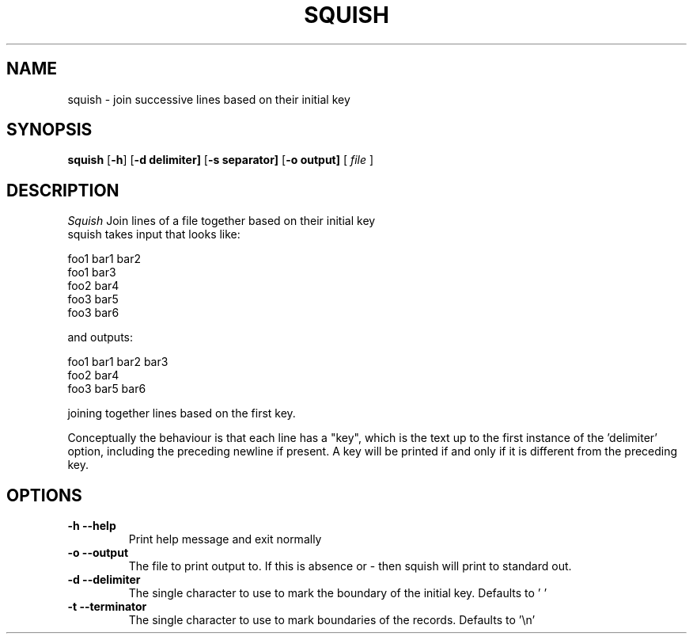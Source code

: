 .TH SQUISH 1 local
.SH NAME
squish \- join successive lines based on their initial key
.SH SYNOPSIS
.ll +8
.B squish
.RB [ \-h ]
.RB [ \-d\ delimiter]
.RB [ \-s\ separator]
.RB [ \-o\ output]
[
.I "file"
]
.ll -8
.br
.SH DESCRIPTION
.I Squish
Join lines of a file together based on their initial key 
.br
squish takes input that looks like:

.br 
foo1 bar1 bar2
.br
foo1 bar3
.br
foo2 bar4
.br
foo3 bar5
.br
foo3 bar6
.br

and outputs:

.br .br
foo1 bar1 bar2 bar3
.br
foo2 bar4
.br
foo3 bar5 bar6
.br

joining together lines based on the first key.
.br

Conceptually the behaviour is that each line has a "key", which is the text up to the first instance of the 'delimiter' option, including the preceding newline if present. A key will be printed if and only if it is different from the preceding key.
.br

.SH OPTIONS
.TP
.B \-h --help
Print help message and exit normally 
.TP
.B \-o --output
The file to print output to. If this is absence or - then squish will print to standard out.
.TP
.B \-d --delimiter 
The single character to use to mark the boundary of the initial key. Defaults to ' '
.TP
.B \-t --terminator
The single character to use to mark boundaries of the records. Defaults to '\\n'
.TP
